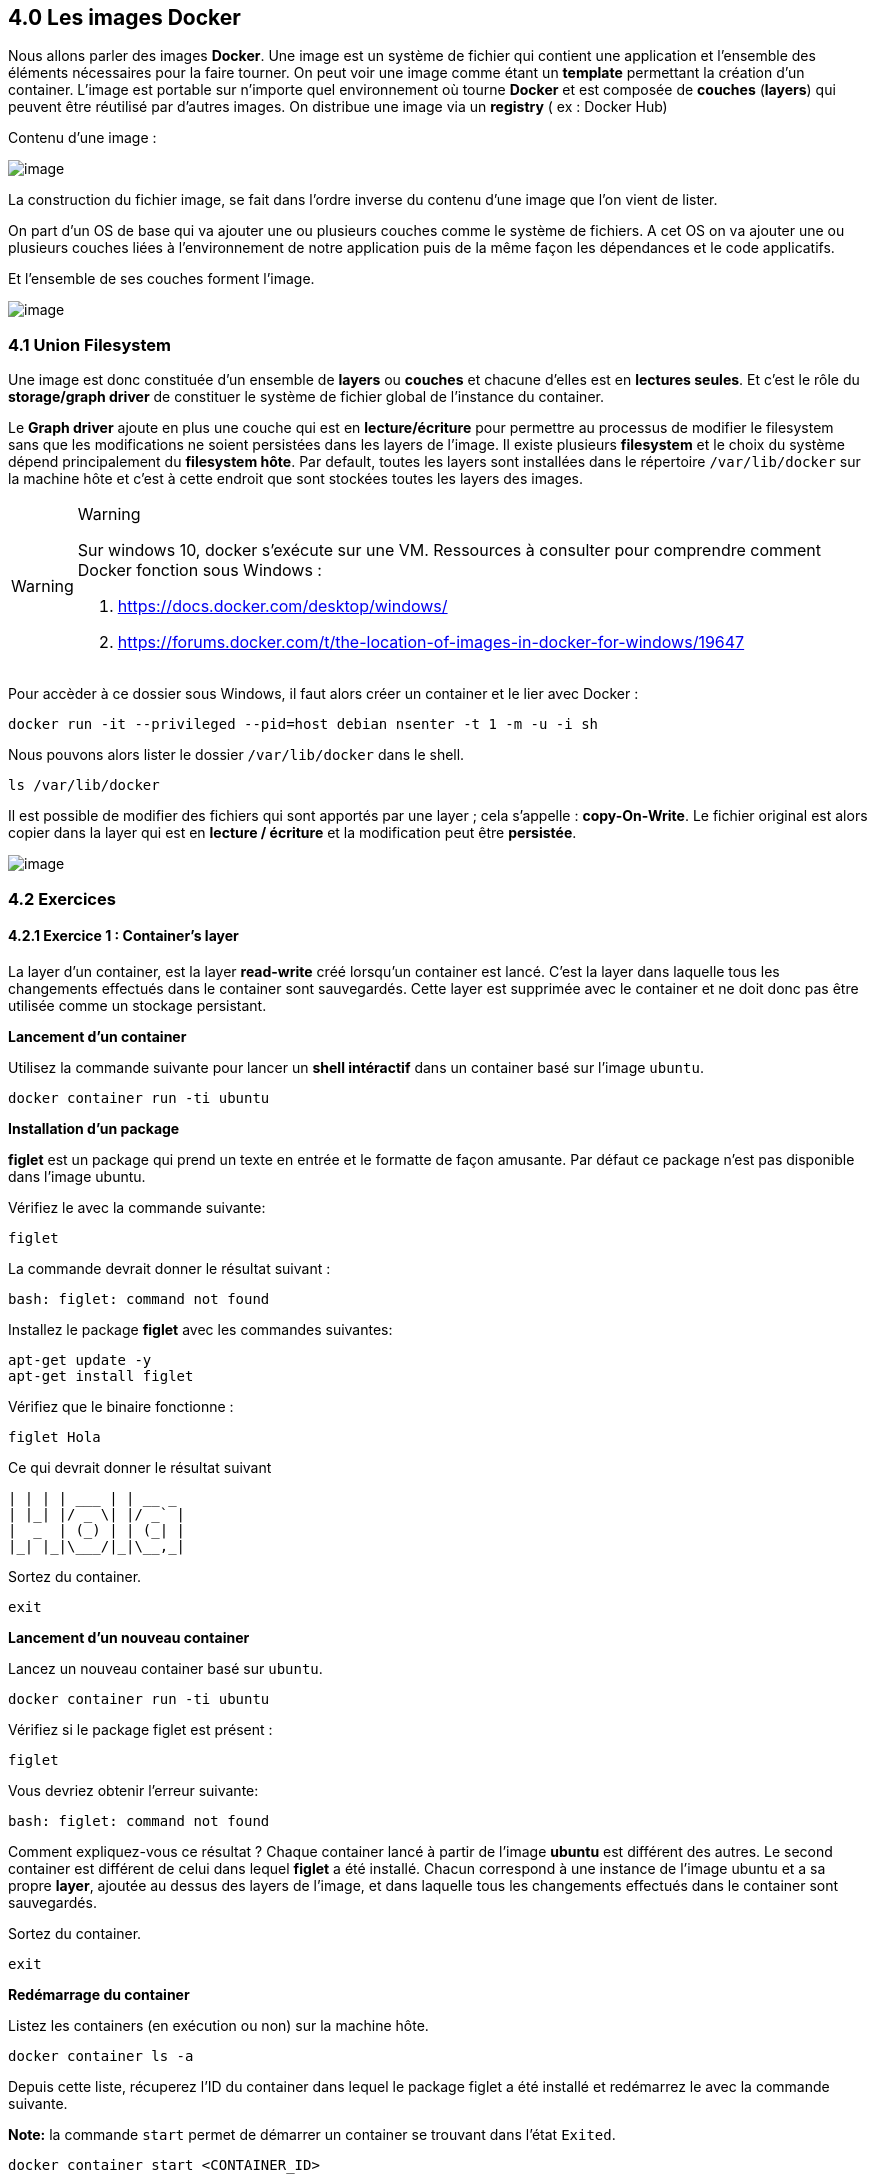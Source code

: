 == 4.0 Les images Docker

Nous allons parler des images *Docker*. Une image est un système de
fichier qui contient une application et l’ensemble des éléments
nécessaires pour la faire tourner. On peut voir une image comme étant un
*template* permettant la création d’un container. L’image est portable
sur n’importe quel environnement où tourne *Docker* et est composée de
*couches* (*layers*) qui peuvent être réutilisé par d’autres images. On
distribue une image via un *registry* ( ex : Docker Hub)

Contenu d’une image :

image:img/docker/image10.png[image]

La construction du fichier image, se fait dans l’ordre inverse du
contenu d’une image que l’on vient de lister.

On part d’un OS de base qui va ajouter une ou plusieurs couches comme le
système de fichiers. A cet OS on va ajouter une ou plusieurs couches
liées à l’environnement de notre application puis de la même façon les
dépendances et le code applicatifs.

Et l’ensemble de ses couches forment l’image.

image:img/docker/image34.png[image]

=== 4.1 Union Filesystem

Une image est donc constituée d’un ensemble de *layers* ou *couches* et
chacune d’elles est en *lectures seules*. Et c’est le rôle du
*storage/graph driver* de constituer le système de fichier global de
l’instance du container.

Le *Graph driver* ajoute en plus une couche qui est en
*lecture/écriture* pour permettre au processus de modifier le filesystem
sans que les modifications ne soient persistées dans les layers de
l’image. Il existe plusieurs *filesystem* et le choix du système dépend
principalement du *filesystem hôte*. Par default, toutes les layers sont
installées dans le répertoire `/var/lib/docker` sur la machine hôte et
c’est à cette endroit que sont stockées toutes les layers des images.

[WARNING]
.Warning
====
Sur windows 10, docker s’exécute sur une VM. Ressources à consulter pour
comprendre comment Docker fonction sous Windows :

. https://docs.docker.com/desktop/windows/
. https://forums.docker.com/t/the-location-of-images-in-docker-for-windows/19647
====

Pour accèder à ce dossier sous Windows, il faut alors créer un container
et le lier avec Docker :

[source,]
----
docker run -it --privileged --pid=host debian nsenter -t 1 -m -u -i sh
----

Nous pouvons alors lister le dossier `/var/lib/docker` dans le shell.

[source,]
----
ls /var/lib/docker
----

Il est possible de modifier des fichiers qui sont apportés par une layer
; cela s’appelle : *copy-On-Write*. Le fichier original est alors copier
dans la layer qui est en *lecture / écriture* et la modification peut
être *persistée*.

image:img/docker/image35.png[image]

=== 4.2 Exercices

==== 4.2.1 Exercice 1 : Container's layer

La layer d’un container, est la layer *read-write* créé lorsqu’un
container est lancé. C’est la layer dans laquelle tous les changements
effectués dans le container sont sauvegardés. Cette layer est supprimée
avec le container et ne doit donc pas être utilisée comme un stockage
persistant.

*Lancement d'un container*

Utilisez la commande suivante pour lancer un *shell intéractif* dans un
container basé sur l’image `ubuntu`.

[source,]
----
docker container run -ti ubuntu
----

*Installation d'un package*

*figlet* est un package qui prend un texte en entrée et le formatte de
façon amusante. Par défaut ce package n’est pas disponible dans l’image
ubuntu.

Vérifiez le avec la commande suivante:

[source,]
----
figlet
----

La commande devrait donner le résultat suivant :

[source,]
----
bash: figlet: command not found
----

Installez le package *figlet* avec les commandes suivantes:

[source,]
----
apt-get update -y
apt-get install figlet
----

Vérifiez que le binaire fonctionne :

[source,]
----
figlet Hola
----

Ce qui devrait donner le résultat suivant

[source,]
----
| | | | ___ | | __ _
| |_| |/ _ \| |/ _` |
|  _  | (_) | | (_| |
|_| |_|\___/|_|\__,_|
----

Sortez du container.

[source,]
----
exit
----

*Lancement d'un nouveau container*

Lancez un nouveau container basé sur `ubuntu`.

[source,]
----
docker container run -ti ubuntu
----

Vérifiez si le package figlet est présent :

[source,]
----
figlet
----

Vous devriez obtenir l’erreur suivante:

[source,]
----
bash: figlet: command not found
----

Comment expliquez-vous ce résultat ? Chaque container lancé à partir de
l’image *ubuntu* est différent des autres. Le second container est
différent de celui dans lequel *figlet* a été installé. Chacun
correspond à une instance de l’image ubuntu et a sa propre *layer*,
ajoutée au dessus des layers de l’image, et dans laquelle tous les
changements effectués dans le container sont sauvegardés.

Sortez du container.

[source,]
----
exit
----

*Redémarrage du container*

Listez les containers (en exécution ou non) sur la machine hôte.

[source,]
----
docker container ls -a
----

Depuis cette liste, récuperez l’ID du container dans lequel le package
figlet a été installé et redémarrez le avec la commande suivante.

*Note:* la commande `start` permet de démarrer un container se trouvant
dans l'état `Exited`.

[source,]
----
docker container start <CONTAINER_ID>
----

Lancez un *shell intéractif* dans ce container en utilisant la commande
`exec`.

[source,]
----
docker container exec -ti <CONTAINER_ID> bash
----

Vérifez que *figlet* est présent dans ce container.

[source,]
----
figlet Hola
----

Résultat :

[source,]
----
| | | | ___ | | __ _
| |_| |/ _ \| |/ _` |
|  _  | (_) | | (_| |
|_| |_|\___/|_|\__,_|
----

Vous pouvez maintenant sortir du container.

[source,]
----
exit
----

*Nettoyage*

Listez les containers (en exécution ou non) sur la machine hôte

[source,]
----
docker container ls -a
----

Pour supprimer tous les containers, nous pouvons utiliser les commandes
`rm` et `ls -aq` conjointement. Nous ajoutons l’option `-f` afin de
forcer la suppression des containers encore en exécution. Il faudrait
sinon arrêter les containers et les supprimer.

[source,]
----
docker container rm -f $(docker container ls -aq)
----

Tous les containers ont été supprimés, vérifiez le une nouvelle fois
avec la commande suivante:

[source,]
----
docker container ls -a
----

=== 4.3 DockerFile

Le *DockerFile* est un fichier texte qui est utilisé pour la
construction d’*une image DOCKER*. Il contient des instructions pour la
construction du système de fichier d’une image. Nous allons partir d’un
fichier de base qui sera enrichie par notre application et l’ensemble de
ses dépendances.

* Exemple d’un *Docker File* dans laquelle est packagée une application
*NODEJS*.

image:img/docker/image36.png[image]

Avec l’instruction *FROM* nous définissons une image de base dans
laquelle l’application *NODEJS* sera packagée.

* *COPY* qui permet d’ajouter la liste des dépendances.
* *RUN* permet de définir la commande d’installation des dépendances.
* *EXPOSE* défini le port utilisé par l’application.
* *WORKDIR* nous positionnes dans le répertoire de travail.
* *CMD* défini la commande à lancer lorsqu’un container sera lancer à
partir de cette image.

Voici la liste des principales instructions à utiliser dans un
*DockerFile*.

image:img/docker/image37.png[image]

*L’instruction FROM.*

Il s’agit de la première instruction dans un DOckerFile. Elle permet de
spécifier l’image à partir de laquelle nous allons créer une nouvelle
image. On peut partir d’une image d’un OS, ou d’une image contenant déjà
des applications comme un serveur web, ou un environnement d’exécution
enveloppé dans une image contenant un OS de base.

Nous pouvons utiliser également une image particulière qui s’appelle
*SCRATCH*, c’est une image au sens *DOCKER* même si elle est vide, et
peut etre utilisé par example dans une application écrite en langage GO
qui n’a pas besoin d’être packagé dans un système de fichier.

*L’instruction ENV.*

Cette instruction nous permet de définir des variables d’environnement.
Et pourront être utilisée dans les instructions suivantes lors de la
construction de l’image. On les retrouvera dans l’environnement des
containers lancés à partir de cette image.

image:img/docker/image38.png[image]

Dans cet exemple, nous construisons une image basée sur NGINX et on
défini une variable `path` que l’on pourra utiliser dans les
instructions suivantes : *WORKDIR* et *COPY*.

*L’instruction COPY / ADD.*

Permet de copier des ressources locales vers le système de fichier de
l’image que l’on créé.

Et cela engendre la création d’une nouvelle layer pour l’image.

Avec l’option `–chown` on peut définir les droits sur ces fichiers
qu’auront les utilisateurs de l’image.

ADD permet des actions supplémentaires comme récupérer des ressources à
partir d’une URL. Ou de Dézipper des fichiers.

Il est préférable d’utiliser *COPY* par rapport à *ADD* car l’on
maitrise davantage comment la copie est faite.

*L’instruction RUN.*

*RUN* est une instruction qui va engendrer la construction d’une
nouvelle *layer* pour l’image.

Elle permet d’exécuter une commande dans le système de fichier de
l’image comme l’installation d’un package. Il y a 2 formats pour définir
la commande. Le format *SHELL* qui va lancer la commande dans le
contexte d’un *shell*. Et le format *Exec* qui va définir la commande
comme une liste de *string* et qui n’est pas lancée dans le contexte
d’un *shell*.

image:img/docker/image39.png[image]

*L’instruction EXPOSE.*

Permet de spécifier les ports sur lesquels l’application écoute au
lancement du container. Mais cela peut être modifié par l’option : `-p`
lors de la création du container. Nous pouvons utiliser aussi un mapping
comme vu précédemment : `-p HOST_PORT:CONTAINER_PORT`.

On peut aussi utiliser l’option `P` dans ce cas le démon *DOCKER* va
publier l’ensemble des ports en attribuant à chacun un port de la
machine hôte.

image:img/docker/image40.png[image]

*L’instruction VOLUME.*

Permet de définir un répertoire dont les données sont découplées du
cycle de vie du container. Les fichiers ne seront pas stockés dans la
layer *lecture/écriture* du container mais dans le système de fichier de
la machine hôte. Et si le container est supprimé, les données de ce
répertoire seront toujours là.

Si on reprend l’exemple du *dockerfile* de *MongoDB*.

image:img/docker/image41.png[image]

L’instruction _VOLUME_ est utilisée pour créer 2 volumes. Au lancement
de cette image, deux répertoires seront créés sur la machine hôte.

*L’instruction USER.*

Si on ne définit pas l’utilisateur, par défaut se sera `ROOT` qui sera
utilisé. Ce qui pose des problèmes de sécurité évident.

*L’instruction HEALTHCHECK.*

Vérifie l’état de santé du processus qui tourne dans un container. On
peut définir des options comme la fréquence d’inspection.

image:img/docker/image42.png[image]

*L’instruction ENTRYPOINT / CMD.*

Spécifie la commande qui sera exécuté lorsque l’on lancera un container
basé sur cette image. Les instruction *CMD* et *ENTRYPOINT* sont les
dernières instructions du fichier *DOCKERFILE*.

On précise souvent le binaire de l’application dans *ENTRYPOINT* et les
paramètres dans CMD.

La commande alors exécuté correspondra à la concaténation de
*ENTRYPOINT* et *CMD*.

On peut modifier ses paramètres au lancement du container si besoin avec
l’annotation *Shell* ou *Exec* vu précédemment.

image:img/docker/image43.png[image]

=== 4.3 Création d’images

Il est temps maintenant de créer notre image. Dans un premier temps il
faut : créer un fichier *DockerFile* qui contiendra les instructions
nécessaires. Ensuite il faut utiliser la commande :

[source,]
----
docker image builde [OPTIONS] PATH | URL | -
----

Des options courantes :

* `-f` : spécifie le fichier à utiliser pour la construction
(*DockerFile* par défaut)
* `--tag / -t` : spécifie le nom de l’image ([registry/]user/repository
:tag)
* `--label` : ajout de métadonnées à l’image.

=== 4.4 Mise en pratique

Nous allons créer une simple application *NODEJS* qui renverra la date
et l’heure. Tout l’environnement nécessaire à l’exécution de ce script
sera intégré dans une image que nous allons créer.

Dans un dossier, créez le fichier `index.js`:

[source,javascript]
----
var express = require('express');
var util = require('util');
var app = express();

app.get('/', function(req, res) {
  res.setHeader('Content-Type', 'text/plain');
  res.end(util.format('%s - %s\n', new Date(), 'Got Request'));
});
app.listen(process.env.PORT || 8080);
----

Puis créez le fichier `package.js` dans le même dossier :

[source,JSON]
----
{
  "name": "testnode",
  "version": "0.0.1",
  "main": "index.js",
  "scripts": {
    "start": "node index.js"
  },
  "dependencies": {
    "express": "^4.14.0"
  }
}
----

Dans une console, placez vous dans le dossier dans lequel vous avez
déposé les fichiers et tapez :

[source,]
----
npm install
----

puis

[source,]
----
npm start
----

Ouvrez un navigateur à l’adresse : http://localhost:8080

Si tout se passe comme prévu alors vous dévriez avoir ceci :

image:img/docker/image33.png[image]

Notre application fonctionne, mais cela est lourd pour l’utilisateur :

. Il doit avoir NODEJS d’installé sur sa machine.
. Il doit installer les dépendances du projet, ici `express`.
. Il doit lancer le serveur Nodejs.

Il faudrait donc créer une image réalisant ces étapes !!

Nous allons créer un *DockerFile*.

Il nous faut trouver une image de base sur :
https://hub.docker.com/search?type=image[Docker Hub]

*Cochez* : « *Official Images* » pour n’avoir que des images
officielles. Nous voyons que nous avons une multitude de possibilité
pour concevoir notre image.

image:img/docker/image23.png[image]

Nous pouvons partir sur une image *LINUX* : *UBUNTU*, *ALPINE* …Etc mais
aussi une image où le runtime *NODEJS* est déjà packagé. C’est ce que
nous allons choisir.

image:img/docker/image24.png[image]

En cliquant dessus, sélectionnez l’onglet *TAGS*.

image:img/docker/image25.png[image]

Et dans la liste, nous allons nous intéresser à une version de *NODEJS*
sous Alpine3.15.

image:img/docker/image26.png[image]

Et conservons en mémoire le tag de cette version de node :
current-alpine3.15

Maintenant dans le dossier contenant notre application, créons un
fichier : *Dockerfile*. Sans extension.

*Fichier : Dockerfile*

[source,]
----
# Nous renseignons dans l'instruction FROM le Tag de notre image qui servira de base à notre application
FROM node:current-alpine3.15

# Nous allons copier nos fichiers sources du répertoire courant du fichier Dockerfile dans le repertoire /app/.
# C'est un répertoire qui sera créé dans l'image lorsque l'on va faire le build
COPY . /app/
RUN cd /app && npm install
EXPOSE 8080
WORKDIR /app
CMD ["npm", "start"]
----

A partir de ce *Dockerfile*, nous allons pouvoir créer une *image*.

[source,]
----
docker image build -t appbts:0.1 .
----

image:img/docker/image27.png[image]

Nous voyons que pour chaque instruction nous avons une étape.

Si nous allons dans *Docker Desktop* , onglet « *Images* » :

image:img/docker/image28.png[image]

Nous voyons notre image, avec son nom et son numéro de version. Nous
pouvons maintenant créer un containeur avec notre application, en
précisant que nous utiliserons le `port 8080` du container sur le
`port 8080` de ma machine hôte.

[source,]
----
docker container run -p 8080:8080 appbts:0.1
----

Et je peux maintenant utiliser mon navigateur à l’adresse :
http://localhost:8080

=== 4.5 Exercices : Création d’images

==== 4.5.1 Exercice 1 : Création d’une image à partir d’un container

. Lancez une container basé sur une image *alpine*, en mode
*interactif*, et en lui donnant le nom `c1`.
. Lancez la commande `curl google.com`.

Qu'observez-vous ?

. Installez `curl` à l’aide du gestionnaire de package `apk`.
. Quittez le container avec `CTRL-P CTRL-Q` (pour ne pas killer le
processus de *PID 1*).
. Créez une image, nommée `curly`, à partir du container `c1`.

Utilisez pour cela la commande `commit` (`docker commit --help` pour
voir le fonctionnment de cette commande).

. Lancez un `shell` intéractif dans un container basée sur l’image
`curly` et vérifiez que `curl` est présent.

==== 4.5.2 Exercice 2 : Dockerizez un serveur web simple

. Créer un nouveau répertoire et développez un serveur *HTTP* qui expose
le endpoint `/ping` sur le *port 80* et répond par *PONG*. Inspirez vous
de l’exemple du cours ci-dessus.
. Dans le même répertoire, créez le fichier *Dockerfile* qui servira à
construire l'image de l'application. Ce fichier devra décrire les
actions suivantes :

____
* spécification d'une image de base.
* installation du runtime correspondant au langage choisi.
* installation des dépendances de l’application.
* copie du code applicatif.
* exposition du port d’écoute de l’application.
* spécification de la commande à exécuter pour lancer le serveur.
____

. Construire l’image en la taguant `pong:v1.0`.
. Lancez un container basé sur cette image en publiant le `port 80` sur
le `port 8080` de la machine hôte.
. Tester l'application.
. Supprimez le container.

==== 4.5.3 Exercice 3 : ENTRYPOINT et CMD

Nous allons illustrer sur plusieurs exemples l’utilisation des
instructions *ENTRYPOINT* et *CMD*. Ces instructions sont utilisées dans
un *Dockerfile* pour définir la commande qui sera lancée dans un
container.

===== Format

Dans un *Dockerfile*, les instructions *ENTRYPOINT* et *CMD* peuvent
être spécifiées selon 2 formats:

* le format `shell`, ex: `ENTRYPOINT /usr/bin/node index.js`. Une
commande spécifée dans ce format sera exécutée via un shell présent dans
l’image. Cela peut notamment poser des problématiques car les signaux ne
sont pas forwardés aux processus forkés.
* le format `exec`, ex: `CMD ["node", "index.js"]`. Une commande
spécifiée dans ce format ne nécessitera pas la présence d’un shell dans
l’image. On utilisera souvent le format exec pour ne pas avoir de
problème si aucun shell n’est présent.

===== Ré-écriture à l’exécution d’un container

*ENTRYPOINT* et *CMD* sont 2 instructions du Dockerfile, mais elle
peuvent cependant être écrasées au lancement d’un container:

* pour spécifier une autre valeur pour l'*ENTRYPOINT*, on utilisera
l’option `--entrypoint`, par exemple:
`docker container run --entrypoint echo alpine hello`.
* pour spécifier une autre valeur pour CMD, on précisera celle-ci après
le nom de l’image, par exemple:
`docker container run alpine echo hello`.

===== Instruction ENTRYPOINT utilisée seule

L’utilisation de l’instruction *ENTRYPOINT* seule permet de créer un
wrapper autour de l’application. Nous pouvons définir une commande de
base et lui donner des paramètres suplémentaires, si nécessaire, au
lancement d’un container.

Dans ce premier exemple, vous allez créer un fichier *Dockerfile-v1*
contenant les instructions suivantes:

[source,]
----
FROM alpine
ENTRYPOINT ["ping"]
----

Créez ensuite une image, nommée `ping:1.0`, à partir de ce fichier.

[source,]
----
docker image build -f Dockerfile-v1 -t ping:1.0 .
----

Lancez maintenant un container basé sur l’image *ping:1.0*

[source,]
----
docker container run ping:1.0
----

La commande `ping` est lancée dans le container (car elle est spécifiée
dans *ENTRYPOINT*), ce qui produit le message suivant:

[source,]
----
BusyBox v1.26.2 (2017-05-23 16:46:25 GMT) multi-call binary.
Usage: ping [OPTIONS] HOST
Send ICMP ECHO_REQUEST packets to network hosts
      -4,-6           Force IP or IPv6 name resolution
      -c CNT          Send only CNT pings
      -s SIZE         Send SIZE data bytes in packets (default:56)
      -t TTL          Set TTL
      -I IFACE/IP     Use interface or IP address as source
      -W SEC          Seconds to wait for the first response (default:10)
                      (after all -c CNT packets are sent)
      -w SEC          Seconds until ping exits (default:infinite)
                      (can exit earlier with -c CNT)
      -q              Quiet, only display output at start
                      and when finished
      -p              Pattern to use for payload
----

Par défaut, aucune machine hôte n’est ciblée, et à chaque lancement d’un
container il est nécessaire de préciser un *FQDN* ou une *IP*. La
commande suivante lance un nouveau container en lui donnant l’adresse IP
d’un DNS Google (`8.8.8.8`), nous ajoutons également l’option `-c 3`
pour limiter le nombre de ping envoyés.

[source,]
----
docker container run ping:1.0 -c 3 8.8.8.8
----

Nous obtenons alors le résultat suivant :

[source,]
----
PING 8.8.8.8 (8.8.8.8): 56 data bytes
64 bytes from 8.8.8.8: seq=0 ttl=37 time=8.731 ms
64 bytes from 8.8.8.8: seq=1 ttl=37 time=8.503 ms
64 bytes from 8.8.8.8: seq=2 ttl=37 time=8.507 ms
--- 8.8.8.8 ping statistics ---
3 packets transmitted, 3 packets received, 0% 
round-trip min/avg/max = 8.503/8.580/8.731 ms
----

La commande lancée dans le container est donc la concaténation de
l'*ENTRYPOINT* et de la commande spécifiée lors du lancement du
container (tout ce qui est situé après le nom de l’image). Comme nous
pouvons le voir dans cet exemple, l’image que nous avons créée est un
wrapper autour de l’utilitaire `ping` et nécessite de spécifier des
paramêtres supplémentaires au lancement d’un container.

===== Instructions CMD utilisée seule

De la même manière, il est possible de n’utiliser que l’instruction
*CMD* dans un *Dockerfile*, c’est d’ailleurs très souvent l’approche qui
est utilisée car il est plus simple de manipuler les instructions *CMD*
que les *ENTRYPOINT*. Créez un fichier *Dockerfile-v2* contenant les
instructions suivantes:

[source,]
----
FROM alpine
CMD ["ping"]
----

Créez une image, nommée *ping:2.0* , à partir de ce fichier.

[source,]
----
docker image build -f Dockerfile-v2 -t ping:2.0 .
----

Si nous lançons maintenant un nouveau container, il lancera la commande
ping comme c’était le cas avec l’exemple précédent dans lequel seul
l’ENTRYPOINT était défini.

[source,]
----
$ docker container run ping:2.0

BusyBox v1.26.2 (2017-05-23 16:46:25 GMT) multi-call binary.
Usage: ping [OPTIONS] HOST
Send ICMP ECHO_REQUEST packets to network hosts
        -4,-6           Force IP or IPv6 name resolution
        -c CNT          Send only CNT pings
        -s SIZE         Send SIZE data bytes in packets (default:56)
        -t TTL          Set TTL
        -I IFACE/IP     Use interface or IP address as source
        -W SEC          Seconds to wait for the first response (default:10)
                        (after all -c CNT packets are sent)
        -w SEC          Seconds until ping exits (default:infinite)
                        (can exit earlier with -c CNT)
        -q              Quiet, only display output at start
                        and when finished
        -p              Pattern to use for payload
----

Nous n’avons cependant pas le même comportement que précédemment, car
pour spécifier la machine à cibler, il faut redéfinir la commande
complète à la suite du nom de l’image.

Si nous ne spécifions que les paramètres de la commande ping, nous
obtenons un message d’erreur car la commande lancée dans le container ne
peut pas être interpretée.

[source,]
----
docker container run ping:2.0 -c 3 8.8.8.8
----

Vous devriez alors obtenir l’erreur suivante:

[source,]
----
container_linux.go:247: starting container process caused "exec: \"-c\": executable file not found in $PATH"
docker: Error response from daemon: oci runtime error: container_linux.go:247: starting container process ca
used "exec: \"-c\": executable file not found in $PATH".
ERRO[0000] error getting events from daemon: net/http: request canceled
----

Il faut redéfinir la commande dans sa totalité, ce qui est fait en la
spécifiant à la suite du nom de l’image.

[source,]
----
$ docker container run ping:2.0 ping -c 3 8.8.8.8
PING 8.8.8.8 (8.8.8.8): 56 data bytes
64 bytes from 8.8.8.8: seq=0 ttl=37 time=10.223 ms
64 bytes from 8.8.8.8: seq=1 ttl=37 time=8.523 ms
64 bytes from 8.8.8.8: seq=2 ttl=37 time=8.512 ms
--- 8.8.8.8 ping statistics ---
3 packets transmitted, 3 packets received, 0% packet loss
round-trip min/avg/max = 8.512/9.086/10.223 ms
----

===== Instructions ENTRYPOINT et CMD

Il est également possible d’utiliser ENTRYPOINT et CMD en même temps
dans un Dockerfile, ce qui permet à la fois de créer un wrapper autour
d’une application et de spécifier un comportement par défaut.

Nous allons illustrer cela sur un nouvel exemple et créer un fichier
Dockerfile-v3 contenant les instructions suivantes:

[source,]
----
FROM alpine
ENTRYPOINT ["ping"]
CMD ["-c3", "localhost"]
----

Ici, nous définissons ENTRYPOINT et CMD, la commande lancée dans un
container sera la concaténation de ces 2 instructions: ping -c3
localhost. Créez une image à partir de ce Dockerfile, nommez la
ping:3.0, et lançez un nouveau container à partir de celle-ci.

[source,]
----
$ docker image build -f Dockerfile-v3 -t ping:3.0 .
$ docker container run ping:3.0
----

Vous devriez alors obtenir le résultat suivant:

[source,]
----
PING localhost (127.0.0.1): 56 data bytes
64 bytes from 127.0.0.1: seq=0 ttl=64 time=0.062 ms
64 bytes from 127.0.0.1: seq=1 ttl=64 time=0.102 ms
64 bytes from 127.0.0.1: seq=2 ttl=64 time=0.048 ms
--- localhost ping statistics ---
3 packets transmitted, 3 packets received, 0% packet loss
round-trip min/avg/max = 0.048/0.070/0.102 ms
----

Nous pouvons écraser la commande par défaut et spécifier une autre
adresse IP

[source,]
----
docker container run ping:3.0 8.8.8.8
----

Nous obtenons alors le résultat suivant:

[source,]
----
PING 8.8.8.8 (8.8.8.8): 56 data bytes
64 bytes from 8.8.8.8: seq=0 ttl=38 time=9.235 ms
64 bytes from 8.8.8.8: seq=1 ttl=38 time=8.590 ms
64 bytes from 8.8.8.8: seq=2 ttl=38 time=8.585 ms
----

Il faut alors faire un CTRL-C pour arrêter le container car l’option -c3
limitant le nombre de ping n’a pas été spécifiée. Cela nous permet à la
fois d’avoir un comportement par défaut et de pouvoir facilement le
modifier en spécifiant une autre commande.

===== Pour aller plus loin : ou est stockée mon image ?

===== Stockage d'une image

Dans un exercice précédent, nous avons créé une image nommée ping:1.0,
nous allons voir ici ou cette image est stockée.

Reprenons le Dockerfile de l'exercice :

[source,]
----
FROM ubuntu:16.04
RUN apt-get update -y && apt-get install -y iputils-ping
ENTRYPOINT ["ping"]
CMD ["8.8.8.8"]
----

A partir de ce Dockerfile, l'image est buildée avec la commande suivante
:

[source,]
----
$ docker image build -t ping:1.0 .

Sending build context to Docker daemon  2.048kB
Step 1/4 : FROM ubuntu:16.04
---> 5e8b97a2a082
Step 2/4 : RUN apt-get update -y && apt-get install -y iputils-ping
---> Using cache
---> 4cd5304ad0fb
Step 3/4 : ENTRYPOINT ["ping"]
---> Using cache
---> d2846bbd30e8
Step 4/4 : CMD ["8.8.8.8"]
---> Using cache
---> 00a905f2bd5a
Successfully built 00a905f2bd5a
Successfully tagged ping:1.0
----

Pour lister les images présentes localement on utilise la commande
`docker image ls` (on reverra cette commande un peu plus loin). Pour ne
lister que les images qui ont le nom `ping` on le précise à la suite de
`ls`.

[source,]
----
$ docker image ls ping

REPOSITORY          TAG                 IMAGE ID            CREATED             SIZE
ping                1.0                 00a905f2bd5a        4 weeks ago         159MB 
----

Notre image est constituée d'un ensemble de layers, il faut voir chaque
layer comme un morceau de système de fichiers. L'ID de l'image (dans sa
version courte) est 00a905f2bd5a, nous allons voir à partir de cette
identifiant comment l'image est stockée sur la machine hôte (la machine
sur laquelle tourne le daemon Docker).

Tout se passe dans le répertoire `/var/lib/docker`, c'est le répertoire
au Docker gère l'ensemble des primitives (containers, images, volumes,
networks, ...). Et plus précisément dans
`/var/lib/docker/image/overlay2/`, overlay2 étant le driver en charge du
stockage des images.

*Note:* si vous utilisez *Docker for Mac* ou *Docker for Windows*, il
est nécessaire d'utiliser la commande suivante pour lancer un `shell`
dans la machine virtuelle dans laquelle tourne le daemon Docker. On
pourra ensuite explorer le répertoire `/var/lib/docker` depuis ce shell.

[source,]
----
docker run -it --privileged --pid=host debian nsenter -t 1 -m -u -n -i sh
----

Plusieurs *fichiers / répertoires* ont un nom qui contient l'ID de notre
image comme on peut le voir ci-dessous :

[source,]
----
/var/lib/docker/image/overlay2 # find . | grep 00a905f2bd5a
./imagedb/content/sha256/00a905f2bd5aa3b1c4e28611704717679352a619bcdc4f8f6851cf459dc05816
./imagedb/metadata/sha256/00a905f2bd5aa3b1c4e28611704717679352a619bcdc4f8f6851cf459dc05816
./imagedb/metadata/sha256/00a905f2bd5aa3b1c4e28611704717679352a619bcdc4f8f6851cf459dc05816/lastUpdated
./imagedb/metadata/sha256/00a905f2bd5aa3b1c4e28611704717679352a619bcdc4f8f6851cf459dc05816/parent
----

*- Content* : le premier fichier contient un ensemble d'information
concernant cette image, notamment les paramètres de configuration,
l'historique de création (ensemble des commandes qui ont servi à
construire le système de fichiers contenu dans l'image), et également
l'ensemble des layers qui la constituent. Une grande partie de ces
informations peuvent également être retrouvées avec la commande :

[source,]
----
docker image inspect ping:1.0
----

Parmi ces éléments, on a donc les identifiants de chaque layer :

[source,JSON]
----
"rootfs": {
  "type": "layers",
  "diff_ids": [
    "sha256:644879075e24394efef8a7dddefbc133aad42002df6223cacf98bd1e3d5ddde2",
    "sha256:d7ff1dc646ba52a02312b535446d6c9b72cd09fda0480524e4828554efb2f748",
    "sha256:686245e78935e73b737c9a82111c3c7df35f5529d06ce8c2f9a7cd32ec90b456",
    "sha256:d73dd9e652956dccbbef716de4b172cc15fff644cc92fc69d221cc3a1cb89a39",
    "sha256:2de391e51d731ba02b708038a7f98b7103061b916727bcd165e9ee6402f4cdde",
    "sha256:3045bfad4cfefecabc342600d368863445b12ed18188f5f2896c5389b0e84b66"
  ]
}
----

Si l'on considère la première layer (celle dont l'ID est 6448...), on
voit dans `/var/lib/docker/image/overlay2` qu'il y a un répertoire dont
le nom correspond à l'ID de cette layer, celui-ci contient plusieurs
fichiers :

[source,]
----
/var/lib/docker/image/overlay2 # find . | grep '644879075e24394efef8a7dddefbc133aad42'
./layerdb/sha256/644879075e24394efef8a7dddefbc133aad42002df6223cacf98bd1e3d5ddde2
./layerdb/sha256/644879075e24394efef8a7dddefbc133aad42002df6223cacf98bd1e3d5ddde2/size
./layerdb/sha256/644879075e24394efef8a7dddefbc133aad42002df6223cacf98bd1e3d5ddde2/tar-split.json.gz
./layerdb/sha256/644879075e24394efef8a7dddefbc133aad42002df6223cacf98bd1e3d5ddde2/diff
./layerdb/sha256/644879075e24394efef8a7dddefbc133aad42002df6223cacf98bd1e3d5ddde2/cache-id
./distribution/v2metadata-by-diffid/sha256/644879075e24394efef8a7dddefbc133aad42002df6223cacf98bd1e3d
----

Ceux-ci contiennent différentes information sur la layer en question.
Parmi celles-ci, le fichier *cache-id* nous donne l'identifiant du cache
qui a été généré pour cette layer.

[source,]
----
/var/lib/docker/image/overlay2 # cat ./layerdb/sha256/644879075e24394efef8a7dddefbc133aad42002df6223cacf98bd1e3d5ddde2/cache-id
49908d07e177f9b61dc273ec7089efed9223d3798ad1d86c78d4fe953e227668
----

Le système de fichier construit dans cette layer est alors accessible
dans le répertoire :

[source,]
----
/var/lib/docker/overlay2/49908d07e177f9b61dc273ec7089efed9223d3798ad1d86c78d4fe953e227668/diff/
----

*LastUpdated* : ce fichier contient la date de dernière mise à jour de
l'image

[source,]
----
/var/lib/docker/image/overlay2 # cat ./imagedb/metadata/sha256/00a905f2bd5...459dc05816/lastUpdated
2018-07-31T07:32:04.6840553Z
----

*- parent* : ce fichier contient l'identifiant du container qui a servi
à créer l'image.

[source,]
----
/var/lib/docker/image/overlay2 # cat ./imagedb/metadata/sha256/00a905f2bd5459dc05816/parent
sha256:d2846bbd30e811ac8baaf759fc6c4f424c8df2365c42dab34d363869164881ae
----

On retrouve d'ailleurs ce container dans l'avant dernière étape de
création de l'image.

[source,]
----
Step 3/4 : ENTRYPOINT ["ping"]
---> Using cache
---> d2846bbd30e8
----

Ce container est celui qui a été commité pour créer l'image finale.

*En résumé :* il est important de garder en tête qu'une image est
constituée de plusieurs layers. Chaque layer est une partie du système
de fichiers de l'image finale. C'est le rôle du driver de stockage de
stocker ces différentes layers et de construire le système de fichiers
de chaque container lancé à partir de cette image.

=== 4.6 Multi-Stages Build

Depuis la version `17.05` de Docker, nous pouvons découper le Build
d’une image en plusieurs étapes.

Un cas d’usage courant :

*Etape 1* : Avoir une image de base contenant l’ensemble des librairies
et binaires nécessaires pour la création d’artéfacts.

*Etape 2* : Utiliser une image de base plus light et d’y copier les
artéfacts générés à l’étape précédente.

*Exemple :*

Considérons une application *ReactJs*. Pour créer le squelette d’un
projet React nous utilisons la commande :

[source,]
----
npm init react-app api
----

un dossier `api` est créé.

[source,]
----
cd api
----

En utilisant le *multistage build* nous allons construire des artéfacts
Web. Et nous aurons seulement besoin de copier ces artefacts dans un
serveur *WEB NGINX* dans un second temps.

image:img/docker/image29.png[image]

*Dans le DockerFile* : La premiere instruction *FROM* utilise une image
NODE dans laquelle les dépendances de l’application seront installées.
Et le code applicatif Buildé.

Et la seconde instruction *FROM* utilise utilise une image *NGINX* dans
laquelle les assets web buildés précédemment sont copiés. Et au final
nous avons une seule image qui contient notre application.

Cela peut être vérifié en faisant le Build de l’image :

image:img/docker/image30.png[image]

==== 4.6.1 Mise en pratique

Dans cette mise en pratique, nous allons illustrer le multi stage build.

===== Rappel

Comme nous l'avons vu, le Dockerfile contient une liste d'instructions
qui permet de créer une image. La première instruction est FROM, elle
définit l'image de base utilisée. Cette image de base contient souvent
beaucoup d'éléments (binaires et librairies) dont l'application finale
n'a pas besoin (compilateur, ...). Ceci qui peut impacter de façon
considérable la taille de l'image et également sa sécurité puisque cela
peut considérablement augmenter sa surface d'attaque. C'est la
qu'intervint le multistage build...

===== Un serveur http écrit en Go

Prenons l'exemple du programme suivant écrit en Go.

Dans un nouveau répertoire, créez le fichier http.go contenant le code
suivant. Celui-ci définit un simple serveur http qui écoute sur le port
8080 et qui expose le endpoint /whoami en GET. A chaque requête, il
renvoie le nom de la machine hôte sur laquelle il tourne.

[source,]
----
package main
import (
        "io"
        "net/http"
        "os"
)
func handler(w http.ResponseWriter, req *http.Request) {
        host, err := os.Hostname()
        if err != nil {
         io.WriteString(w, "unknown")
        } else {
          io.WriteString(w, host)
        }
}
func main() {
        http.HandleFunc("/whoami", handler)
        http.ListenAndServe(":8080", nil)
}
----

===== Dockerfile traditionel

Afin de créer une image pour cette application, créez tout dabord le
fichier Dockerfile avec le contenu suivant (placez ce fichier dans le
même répertoire que http.go):

[source,]
----
FROM golang:1.17
WORKDIR /go/src/app
COPY http.go .
RUN go mod init
RUN CGO_ENABLED=0 GOOS=linux go build -o http .
CMD ["./http"]
----

Note: dans ce Dockerfile, l'image officielle golang est utilisée comme
image de base, le fichier source http.go est copié puis compilé.

Vous pouvez ensuite builder l'image et la nommer whoami:1.0:.

[source,]
----
docker image build -t whoami:1.0 .
----

Listez les images présentes et notez la taille de l'image whoami:1.0

[source,]
----
$ docker image ls whoami
  REPOSITORY   TAG       IMAGE ID       CREATED         SIZE
  whoami       1.0       16795cf36deb   2 seconds ago   962MB
----

L'image obtenue a une taille très conséquente car elle contient
l'ensemble de la toolchain du langage Go. Or, une fois que le binaire a
été compilé, nous n'avons plus besoin du compilateur dans l'image
finale.

===== Dockerfile utilisant un build multi-stage

Le multi-stage build, introduit dans la version 17.05 de Docker permet,
au sein d'un seul Dockerfile, d'effectuer le process de build en
plusieurs étapes. Chacune des étapes peut réutiliser des artefacts
(fichiers résultant de compilation, assets web, ...) créés lors des
étapes précédentes. Ce Dockerfile aura plusieurs instructions FROM mais
seule la dernière sera utilisée pour la construction de l'image finale.

Si nous reprenons l'exemple du serveur http ci dessus, nous pouvons dans
un premier temps compiler le code source en utilisant l'image golang
contenant le compilateur. Une fois le binaire créé, nous pouvons
utiliser une image de base vide, nommée scratch, et copier le binaire
généré précédemment.

Remplacer le contenu du fichier Dockerfile avec les instructions
suivantes:

[source,]
----
FROM golang:1.17 as build
WORKDIR /go/src/app
COPY http.go .
RUN go mod init
RUN CGO_ENABLED=0 GOOS=linux go build -o http .

FROM scratch
COPY --from=build /go/src/app .
CMD ["./http"]
----

L'exemple que nous avons utilisé ici se base sur une application écrite
en Go. ce langage a la particularité de pouvoir être compilé en un
binaire static, c'est à dire ne nécessitant pas d'être "linké" à des
librairies externes. C'est la raison pour laquelle nous pouvons partir
de l'image scratch. Pour d'autres langages, l'image de base utilisée
lors de la dernière étape du build pourra être différente (alpine, ...)

Buildez l'image dans sa version 2 avec la commande suivante.

[source,]
----
docker image build -t whoami:2.0 .
----

Listez les images et observez la différence de taille entre celles-ci:

[source,]
----
$ docker image ls whoami
  REPOSITORY   TAG       IMAGE ID       CREATED         SIZE
  whoami       2.0       0a97315aeaaa   6 seconds ago   6.07MB
  whoami       1.0       16795cf36deb   2 minutes ago   962MB
----

Lancez un container basé sur l'image whoami:2.0

[source,]
----
docker container run -p 8080:8080 whoami:2.0
----

A l'aide de la commande curl, envoyez une requête GET sur le endpoint
exposé. Vous devriez avoir, en retour, l'identifiant du container qui a
traité la requète.

[source,]
----
$ curl localhost:8080/whoami
  7562306c6c5e
----

Pour cette simple application, le multistage build a permit de supprimer
les binaires et librairies dont la présence est inutile dans l'image
finale. L'exemple d'une application écrite en go est extrème, mais le
multistage build fait partie des bonnes pratiques à adopter pour de
nombreux languages de développement.

=== 4.7 Prise en compte du cache

Quand on écrit un Dockerfile, on doit prendre en compte le mécanisme de
cache.

Pour optimiser le temps nécessaire pour construire l’image.

Quand une image est créée chaque instruction créée une layer et en
fonction de la complexité du Dockerfile, le premier build peut prendre
un peu de temps mais les suivant seront très rapide parce que les layers
existantes seront réutilisés.

Un Dockerfile qui est créé doit s’assurer que le cache est bien utilisé.

On peut l’utiliser pour reconstruire une image après qu’un changement
ait été effectué, dans un fichier de configuration par exemple de sorte
qu’il empêche le code source d’être compilé à nouveau si cela n’est pas
nécessaire.

Il y a plusieurs façons de forcer la recréation des layers d’une image
si besoin. Notamment par la modification de la valeur d’une variable
d’environnement ou si on modifie le code source qui est pris en compte
dans les instructions ADD ou COPY.

Si une instruction invalide le cache, alors toutes les instructions
après ne l’utiliseront pas.

A partir de l’exemple de l’application NODEJS vue précédemment :

image:img/docker/image31.png[image]

Si on lance une nouvelle fois le build de l’image on voit que pour
chaque instruction le cache est utilisé. Cela signifie que pour chaque
instruction la layer qui a déjà été créé, la première version, est
réutilisé. Lorsque que l’image est créée pour la première fois, cela
prend un peu de temps car il faut récupérer les dépendances et l’image.
Mais à l’aide du cache cela prend quelque seconde.

Faites l’expérience : Dans le dossier contenant l’application NODEJS,
tapez la commande :

Docker image build -t app :0.1 .

image:img/docker/image21.png[image]

Nous allons maintenant modifier le code de l’application. Ouvrons :
index.js et modifions le label

[source,javascript]
----
var express = require('express');
var util = require('util');
var app = express();
app.get('/', function(req, res) {
  res.setHeader('Content-Type', 'text/plain');
  res.end(util.format('%s - %s\n', new Date(), '==> Test Modification'));
});
app.listen(process.env.PORT || 8080);
----

et rebuildons l’image

image:img/docker/image22.png[image]

Lorsque l’on a changé le code source, cela a entrainé la reconstruction
des dépendances de package.json. Ici ce n’est pas très long car nous
n’avons que le package Express mais dans des applications plus lourdes
cela peut impacter les performances.

Pour éviter ce problème nous allons modifier le DockerFile.

Nous allons faire en sorte de séparer le COPY en deux.

Dans le premier nous ne copierons que le fichier PACKAGE.JSON. Puis nous
déplacerons l’instruction RUN de façon à récupérer les dépendances.

Ensuite nous copierons le code applicatif.

[source,javascript]
----
FROM node:current-alpine3.15
COPY package.json /app/package.json
RUN cd /app && npm install
COPY . /app/
EXPOSE 8080
WORKDIR /app
CMD ["npm", "start"]
----

Nous rebuildons ensuite notre image. Le cache n’est pas utilisé car le
DOCKERFILE a été modifié alors tout est reconstruit.

Remodifions le code source.

image:img/docker/image46.png[image]

Le code source est rechargé sans avoir à reconstruire les dépendances.

==== 4.7.1 Exercice : Prise en compte du cache

. Modifiez le code du serveur pong de l’exercice précédent. Vous pouvez
par exemple ajouter une instruction qui loggue une chaine de caractère.
. Construisez une nouvelle image en la taguant pong:1.1
. Qu’observez-vous dans la sortie de la commande de build ?
. Modifiez le Dockerfile pour faire en sorte que les dépendances ne
soient pas rebuildées si un changement est effectué dans le code. Créez
l'image pong:1.2 à partir de ce nouveau Dockerfile.
. Modifiez une nouvelle fois le code de l'application et créez l'image
pong:1.3. Observez la prise en compte du cache

=== 4.8 Le contexte de Build

Quand on construit une image Docker avec la commande Docker image build.
La première chose que le client Docker fait, c’est d’envoyer au Daemon,
sous forme d’une archive Tar, l’ensemble des fichiers nécessaire pour
construire le système de fichier de l’image. Cet ensemble constitue le
Build Context. Par défaut, c’est tout les fichiers qui sont envoyés.
Cela peut être dangereux si l’on a des informations sensibles. D’où
l’intérêt d’utiliser un fichier .DOCKERIGNORE pour filtrer les fichier
et les répertoires qui ne doivent pas être répertorié par le contexte de
build.

C’est le même principe que le fichier .gitignore sur GIT par exemple.

Reprenons l’exemple de notre application NODEJS.

Refaisons un build :

image:img/docker/image47.png[image]

Durant le build nous constatons qu’avant de transférer le context de
build au Daemon Docker, on essaie de charger le fichier .dockerignore.

Le contexte ici, correspond au répertoire courant symbolisé par le « . »
à la fin de la commande docker image build.

On ne veut pas forcement que certains fichiers arrivent au Docker
Daemon, comme un historique GIT ou de données sensibles comme des mots
de passe stockés dans un fichier ENV ..ETC

Testons cela, en créant un dépôt git :

Dans le répertoire du projet NODEJS :

Git init

image:img/docker/image48.png[image]

Et relançons le build :

Et constatons que le context transféré passe de : 21.28 Kb à 46.15kb.
Cela signifie que l’ensemble des répertoires de git ont été transféré
dans le Docker Daemon.

Créons donc un fichier .dockerignore et ajoutons le dossier .git.

image:img/docker/image49.png[image]

image:img/docker/image50.png[image]

Relançons le build et constatons la taille du context :

=> => transferring context: 21.02kB

Le .GIT n’est plus envoyé dans le context.

Dans une application NODEJS, nous pourrions aussi ajouter le répertoire
node_module qui contient les dépendances de l’application dans le
.dockerignore.

=== 4.9 Les commandes de base avec docker image.

*La commande PULL.*

Permet de télécharger une image à partir d’un registry, par défault :
Docker Hub.

image:img/docker/image51.png[image]

Format de nommage : USER/IMAGE :VERSION

Si l’on ne précise pas de numéro de version, par défaut c’est « latest »
qui est retenu.

*La commande : push*

La commande Push permet d’uploader une image dans un registry. Pour cela
il faut avoir les droits sur ses images. Mais avant il faut avoir
précisé ses identifiants de connexion au registry avec docker login.

*La commande : Inspect*

Permet de voir la liste des layer qui composent une image. On peut
utiliser ici aussi le formaliste Go Template.

image:img/docker/image52.png[image]

*La commande : History*

Permet de voir l’historique d’une image.

*La commande : ls*

Permet d’énumérer les images localement.

image:img/docker/image53.png[image]

*Les commandes Save et Load.*

Save permet de sauvegarder une image et Load permet de charger une image
à partir d’une sauvegarde.

image:img/docker/image44.png[image]

*La commande : rm*

Supprime une image avec l’ensemble de ses layers. Plusieurs images
peuvent être supprimées en même temps.

image:img/docker/image45.png[image]

==== 4.9.1 Exercice : Analyse du contenu d'une image

. Télécharger l'image mongo:3.6 en local
. Quelles sont les différentes étapes de constructions de l’image

Comparez ces étapes avec le contenu du Dockerfile utilsé pour builder
cette image.

. Inspectez l’image
. En utilisant la notation Go template, listez les ports exposés
. Exportez l’image mongo:3.6 dans un tar

____
* Extrayez le contenu de cette archive avec la commande tar -xvf,
qu’observez-vous ?
* Extrayez le contenu d'une des layers, qu’observez-vous ?
____

. Supprimez l’image mongo:3.6
